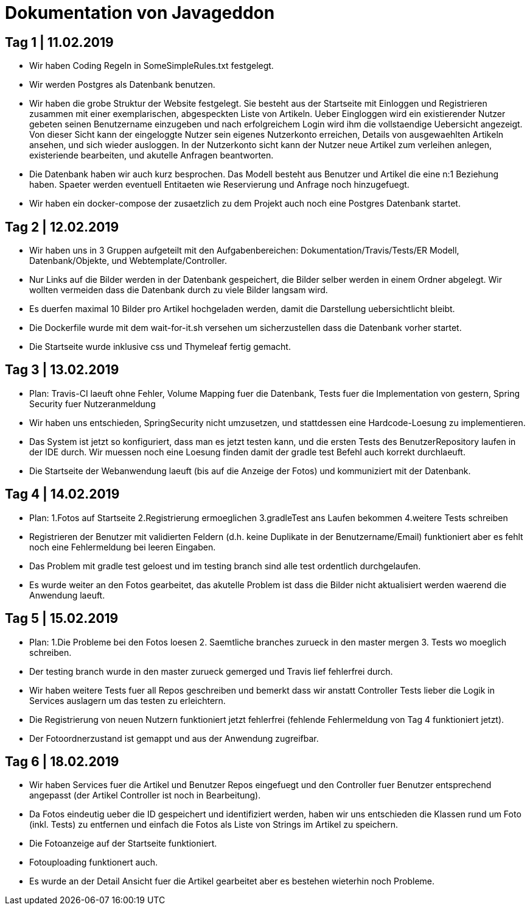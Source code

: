 = Dokumentation von Javageddon

== Tag 1 | 11.02.2019

* Wir haben Coding Regeln in SomeSimpleRules.txt festgelegt. 
* Wir werden Postgres als Datenbank benutzen. 
* Wir haben die grobe Struktur der Website festgelegt. Sie besteht aus der Startseite mit Einloggen und Registrieren zusammen mit einer exemplarischen, abgespeckten Liste von Artikeln. Ueber Eingloggen wird ein existierender Nutzer gebeten seinen Benutzername einzugeben und nach erfolgreichem Login wird ihm die vollstaendige Uebersicht angezeigt. Von dieser Sicht kann der eingeloggte Nutzer sein eigenes Nutzerkonto erreichen, Details von ausgewaehlten Artikeln ansehen, und sich wieder ausloggen.  In der Nutzerkonto sicht kann der Nutzer neue Artikel zum verleihen anlegen, existeriende bearbeiten, und akutelle Anfragen beantworten. 
* Die Datenbank haben wir auch kurz besprochen. Das Modell besteht aus Benutzer und Artikel die eine n:1 Beziehung haben. Spaeter werden eventuell Entitaeten wie Reservierung und Anfrage noch hinzugefuegt. 
* Wir haben ein docker-compose der zusaetzlich zu dem Projekt auch noch eine Postgres Datenbank startet.


== Tag 2 | 12.02.2019

* Wir haben uns in 3 Gruppen aufgeteilt mit den Aufgabenbereichen: Dokumentation/Travis/Tests/ER Modell, Datenbank/Objekte, und Webtemplate/Controller.
* Nur Links auf die Bilder werden in der Datenbank gespeichert, die Bilder selber werden in einem Ordner abgelegt. Wir wollten vermeiden dass die Datenbank durch zu viele Bilder langsam wird. 
* Es duerfen maximal 10 Bilder pro Artikel hochgeladen werden, damit die Darstellung uebersichtlicht bleibt.
* Die Dockerfile wurde mit dem wait-for-it.sh versehen um sicherzustellen dass die Datenbank vorher startet.
* Die Startseite wurde inklusive css und Thymeleaf fertig gemacht.

== Tag 3 | 13.02.2019

* Plan: Travis-CI laeuft ohne Fehler, Volume Mapping fuer die Datenbank, Tests fuer die Implementation von gestern, Spring Security fuer Nutzeranmeldung
* Wir haben uns entschieden, SpringSecurity nicht umzusetzen, und stattdessen eine Hardcode-Loesung zu implementieren.
* Das System ist jetzt so konfiguriert, dass man es jetzt testen kann, und die ersten Tests des BenutzerRepository laufen in der IDE durch. Wir muessen noch eine Loesung finden damit der gradle test Befehl auch korrekt durchlaeuft.
* Die Startseite der Webanwendung laeuft (bis auf die Anzeige der Fotos) und kommuniziert mit der Datenbank.


== Tag 4 | 14.02.2019

* Plan: 1.Fotos auf Startseite 2.Registrierung ermoeglichen 3.gradleTest ans Laufen bekommen 4.weitere Tests schreiben
* Registrieren der Benutzer mit validierten Feldern (d.h. keine Duplikate in der Benutzername/Email) funktioniert aber es fehlt noch eine Fehlermeldung bei leeren Eingaben.
* Das Problem mit gradle test geloest und im testing branch sind alle test ordentlich durchgelaufen.
* Es wurde weiter an den Fotos gearbeitet, das akutelle Problem ist dass die Bilder nicht aktualisiert werden waerend die Anwendung laeuft.

== Tag 5 | 15.02.2019

* Plan: 1.Die Probleme bei den Fotos loesen 2. Saemtliche branches zurueck in den master mergen 3. Tests wo moeglich schreiben.
* Der testing branch wurde in den master zurueck gemerged und Travis lief fehlerfrei durch.
* Wir haben weitere Tests fuer all Repos geschreiben und bemerkt dass wir anstatt Controller Tests lieber die Logik in Services auslagern um das testen zu erleichtern.
* Die Registrierung von neuen Nutzern funktioniert jetzt fehlerfrei (fehlende Fehlermeldung von Tag 4 funktioniert jetzt).
* Der Fotoordnerzustand ist gemappt und aus der Anwendung zugreifbar.

== Tag 6 | 18.02.2019

* Wir haben Services fuer die Artikel und Benutzer Repos eingefuegt und den Controller fuer Benutzer entsprechend angepasst (der Artikel Controller ist noch in Bearbeitung).
* Da Fotos eindeutig ueber die ID gespeichert und identifiziert werden, haben wir uns entschieden die Klassen rund um Foto (inkl. Tests) zu entfernen und einfach die Fotos als Liste von Strings im Artikel zu speichern.
* Die Fotoanzeige auf der Startseite funktioniert.
* Fotouploading funktionert auch.
* Es wurde an der Detail Ansicht fuer die Artikel gearbeitet aber es bestehen wieterhin noch Probleme.   
